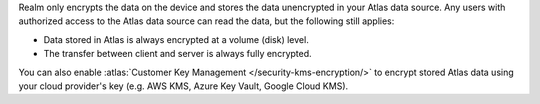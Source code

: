 Realm only encrypts the data on the device and stores the data unencrypted in your
Atlas data source. Any users with authorized access to the Atlas data source can read the data, but 
the following still applies: 

- Data stored in Atlas is always encrypted at a volume (disk) level.
- The transfer between client and server is always fully encrypted.

You can also enable :atlas:`Customer Key Management </security-kms-encryption/>` 
to encrypt stored Atlas data using your cloud provider's key (e.g. AWS KMS,
Azure Key Vault, Google Cloud KMS). 
